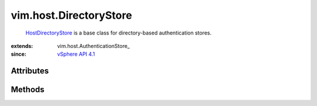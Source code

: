 
vim.host.DirectoryStore
=======================
   `HostDirectoryStore <vim/host/DirectoryStore.rst>`_ is a base class for directory-based authentication stores.


:extends: vim.host.AuthenticationStore_
:since: `vSphere API 4.1 <vim/version.rst#vimversionversion6>`_


Attributes
----------


Methods
-------


